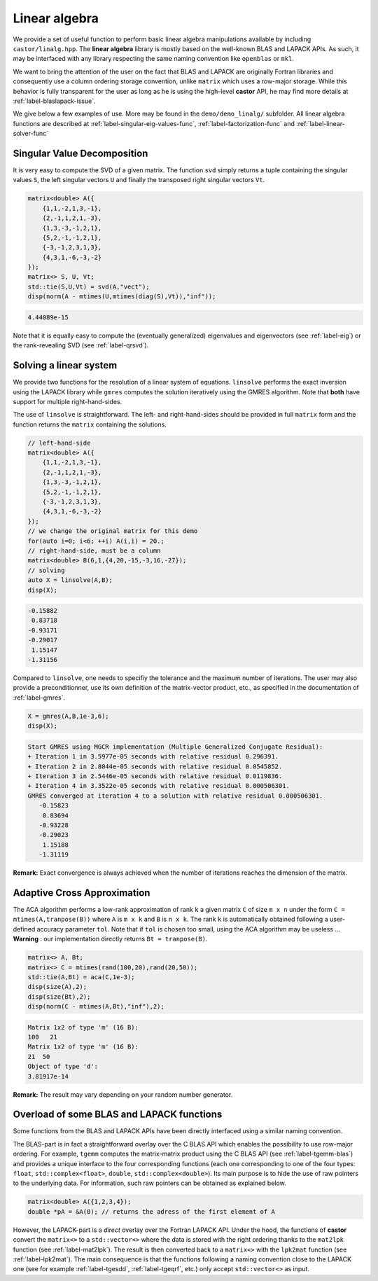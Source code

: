 .. _label-linear-algebra-advanced:

Linear algebra
==============

We provide a set of useful function to perform basic linear algebra manipulations available by including ``castor/linalg.hpp``. The **linear algebra** library is mostly based on the well-known BLAS and LAPACK APIs. As such, it may be interfaced with any library respecting the same naming convention like ``openblas`` or ``mkl``. 

We want to bring the attention of the user on the fact that BLAS and LAPACK are originally Fortran libraries and consequently use a column ordering storage convention, unlike ``matrix`` which uses a row-major storage. While this behavior is fully transparent for the user as long as he is using the high-level **castor** API, he may find more details at :ref:`label-blaslapack-issue`.

We give below a few examples of use. More may be found in the ``demo/demo_linalg/`` subfolder. All linear algebra functions are described at :ref:`label-singular-eig-values-func`, :ref:`label-factorization-func` and :ref:`label-linear-solver-func`



Singular Value Decomposition
----------------------------
It is very easy to compute the SVD of a given matrix. The function ``svd`` simply returns a tuple containing the singular values ``S``, the left singular vectors ``U`` and finally the transposed right singular vectors ``Vt``.

.. code:: c++

    matrix<double> A({
        {1,1,-2,1,3,-1},
        {2,-1,1,2,1,-3},
        {1,3,-3,-1,2,1},
        {5,2,-1,-1,2,1},
        {-3,-1,2,3,1,3},
        {4,3,1,-6,-3,-2}
    });
    matrix<> S, U, Vt;
    std::tie(S,U,Vt) = svd(A,"vect");
    disp(norm(A - mtimes(U,mtimes(diag(S),Vt)),"inf"));

.. code:: text

    4.44089e-15

Note that it is equally easy to compute the (eventually generalized) eigenvalues and eigenvectors (see :ref:`label-eig`) or the rank-revealing SVD (see :ref:`label-qrsvd`).


Solving a linear system
---------------------------
We provide two functions for the resolution of a linear system of equations. ``linsolve`` performs the exact inversion using the LAPACK library while ``gmres`` computes the solution iteratively using the GMRES algorithm. Note that **both** have support for multiple right-hand-sides.

The use of ``linsolve`` is straightforward. The left- and right-hand-sides should be provided in full ``matrix`` form and the function returns the ``matrix`` containing the solutions.

.. code:: c++

    // left-hand-side
    matrix<double> A({
        {1,1,-2,1,3,-1},
        {2,-1,1,2,1,-3},
        {1,3,-3,-1,2,1},
        {5,2,-1,-1,2,1},
        {-3,-1,2,3,1,3},
        {4,3,1,-6,-3,-2}
    });
    // we change the original matrix for this demo
    for(auto i=0; i<6; ++i) A(i,i) = 20.; 
    // right-hand-side, must be a column
    matrix<double> B(6,1,{4,20,-15,-3,16,-27});
    // solving
    auto X = linsolve(A,B);
    disp(X);

.. code:: text

   -0.15882  
    0.83718  
   -0.93171  
   -0.29017  
    1.15147  
   -1.31156

Compared to  ``linsolve``, one needs to specifiy the tolerance and the maximum number of iterations. The user may also provide a preconditionner, use its own definition of the matrix-vector product, etc., as specified in the documentation of :ref:`label-gmres`.

.. code:: c++

    X = gmres(A,B,1e-3,6);
    disp(X);

.. code:: text

    Start GMRES using MGCR implementation (Multiple Generalized Conjugate Residual):
    + Iteration 1 in 3.5977e-05 seconds with relative residual 0.296391.
    + Iteration 2 in 2.8044e-05 seconds with relative residual 0.0545852.
    + Iteration 3 in 2.5446e-05 seconds with relative residual 0.0119836.
    + Iteration 4 in 3.3522e-05 seconds with relative residual 0.000506301.
    GMRES converged at iteration 4 to a solution with relative residual 0.000506301.
       -0.15823  
        0.83694  
       -0.93228  
       -0.29023  
        1.15188  
       -1.31119

**Remark:** Exact convergence is always achieved when the number of iterations reaches the dimension of the matrix.


Adaptive Cross Approximation
----------------------------
The ACA algorithm performs a low-rank approximation of rank ``k`` a given matrix ``C`` of size ``m x n`` under the form ``C = mtimes(A,tranpose(B))`` where ``A`` is ``m x k`` and ``B`` is ``n x k``. The rank ``k`` is automatically obtained following a user-defined accuracy parameter ``tol``. Note that if ``tol`` is chosen too small, using the ACA algorithm may be useless ...
**Warning** : our implementation directly returns ``Bt = tranpose(B)``.

.. code:: c++

    matrix<> A, Bt;
    matrix<> C = mtimes(rand(100,20),rand(20,50));
    std::tie(A,Bt) = aca(C,1e-3);
    disp(size(A),2);
    disp(size(Bt),2);
    disp(norm(C - mtimes(A,Bt),"inf"),2);

.. code:: text

    Matrix 1x2 of type 'm' (16 B):
    100   21  
    Matrix 1x2 of type 'm' (16 B):
    21  50  
    Object of type 'd':
    3.81917e-14

**Remark:** The result may vary depending on your random number generator.



.. _label-blaslapack-issue:

Overload of some BLAS and LAPACK functions
------------------------------------------

Some functions from the BLAS and LAPACK APIs have been directly interfaced using a similar naming convention. 

The BLAS-part is in fact a straightforward overlay over the C BLAS API which enables the possibility to use row-major ordering. For example, ``tgemm`` computes the matrix-matrix product using the C BLAS API (see :ref:`label-tgemm-blas`) and provides a unique interface to the four corresponding functions (each one corresponding to one of the four types: ``float``, ``std::complex<float>``, ``double``, ``std::complex<double>``). Its main purpose is to hide the use of raw pointers to the underlying data. For information, such raw pointers can be obtained as explained below.

.. code:: c++

    matrix<double> A({1,2,3,4});
    double *pA = &A(0); // returns the adress of the first element of A

However, the LAPACK-part is a *direct* overlay over the Fortran LAPACK API. Under the hood, the functions of **castor** convert the ``matrix<>`` to a ``std::vector<>`` where the data is stored with the right ordering thanks to the ``mat2lpk`` function (see :ref:`label-mat2lpk`). The result is then converted back to a ``matrix<>`` with the ``lpk2mat`` function (see :ref:`label-lpk2mat`). The main consequence is that the functions following a naming convention close to the LAPACK one (see for example :ref:`label-tgesdd`, :ref:`label-tgeqrf`, etc.) only accept ``std::vector<>`` as input.
